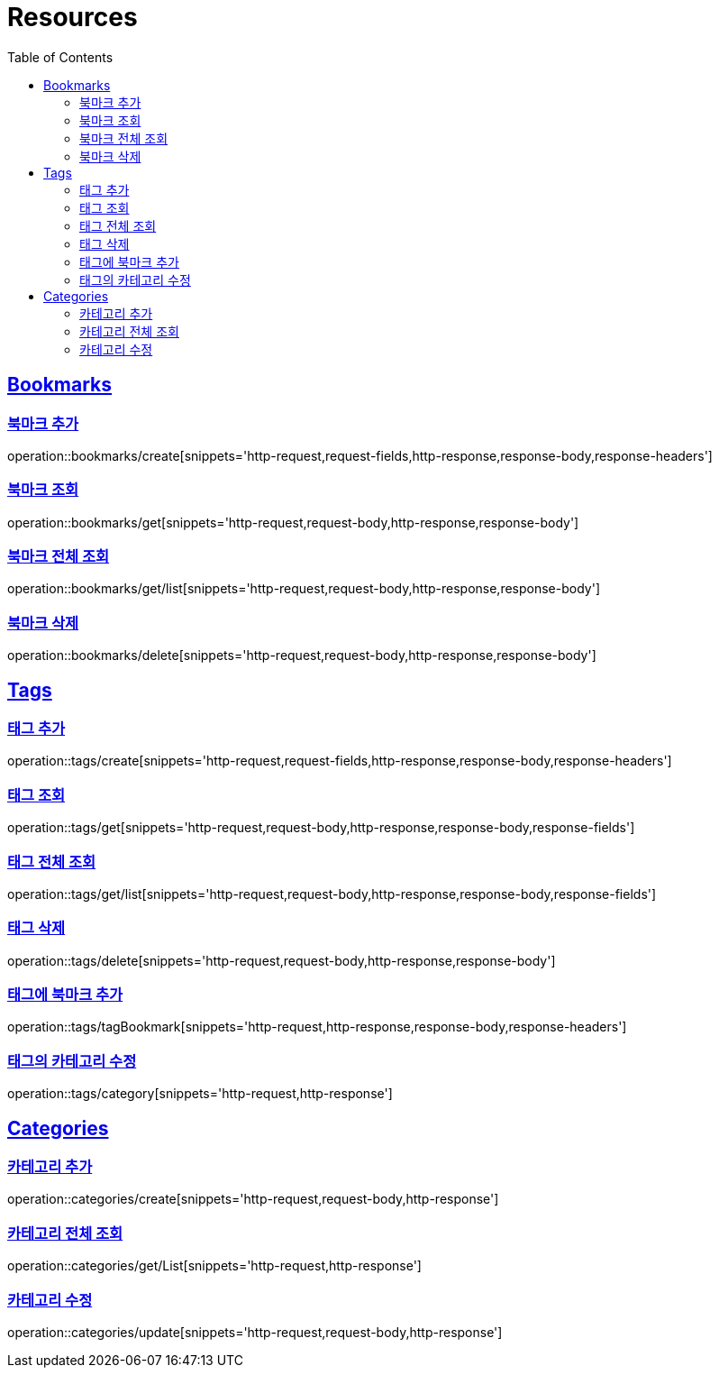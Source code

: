 ifndef::snippets[]
:snippets: ../../../build/generated-snippets
endif::[]
:doctype: book
:icons: font
:source-highlighter: highlightjs
:toc: left
:toclevels: 2
:sectlinks:
:operation-http-request-title: Example Request
:operation-http-response-title: Example Response

[[resources]]
= Resources

[[resources-bookmarks]]
== Bookmarks

[[resources-bookmarks-create]]
=== 북마크 추가

operation::bookmarks/create[snippets='http-request,request-fields,http-response,response-body,response-headers']

[[resources-bookmarks-get]]
=== 북마크 조회

operation::bookmarks/get[snippets='http-request,request-body,http-response,response-body']

[[resources-bookmarks-get-list]]
=== 북마크 전체 조회

operation::bookmarks/get/list[snippets='http-request,request-body,http-response,response-body']

[[resources-bookmarks-delete]]
=== 북마크 삭제

operation::bookmarks/delete[snippets='http-request,request-body,http-response,response-body']

[[resources-tags]]
== Tags

[[resources-tags-create]]
=== 태그 추가

operation::tags/create[snippets='http-request,request-fields,http-response,response-body,response-headers']

[[resources-tags-get]]
=== 태그 조회

operation::tags/get[snippets='http-request,request-body,http-response,response-body,response-fields']

[[resources-tags-get-list]]
=== 태그 전체 조회

operation::tags/get/list[snippets='http-request,request-body,http-response,response-body,response-fields']

[[resources-tags-delete]]
=== 태그 삭제

operation::tags/delete[snippets='http-request,request-body,http-response,response-body']

[[resources-tags-tagbookmark]]
=== 태그에 북마크 추가

operation::tags/tagBookmark[snippets='http-request,http-response,response-body,response-headers']

[[resources-tags-category]]
=== 태그의 카테고리 수정

operation::tags/category[snippets='http-request,http-response']

[[resources-categories]]
== Categories

[[resources-categories-create]]
=== 카테고리 추가

operation::categories/create[snippets='http-request,request-body,http-response']

[[resources-categories-get-list]]
=== 카테고리 전체 조회

operation::categories/get/List[snippets='http-request,http-response']

[[resources-categories-update]]
=== 카테고리 수정

operation::categories/update[snippets='http-request,request-body,http-response']
